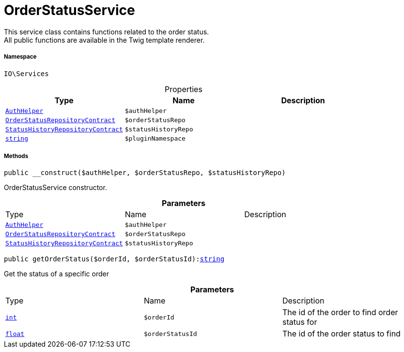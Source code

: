:table-caption!:
:example-caption!:
:source-highlighter: prettify
:sectids!:
[[io__orderstatusservice]]
= OrderStatusService

This service class contains functions related to the order status. +
All public functions are available in the Twig template renderer.



===== Namespace

`IO\Services`





.Properties
|===
|Type |Name |Description

|xref:stable7@interface::Authorization.adoc#authorization_services_authhelper[`AuthHelper`]
a|`$authHelper`
||xref:stable7@interface::Order.adoc#order_contracts_orderstatusrepositorycontract[`OrderStatusRepositoryContract`]
a|`$orderStatusRepo`
||xref:stable7@interface::Order.adoc#order_contracts_statushistoryrepositorycontract[`StatusHistoryRepositoryContract`]
a|`$statusHistoryRepo`
||link:http://php.net/string[`string`^]
a|`$pluginNamespace`
|
|===


===== Methods

[source%nowrap, php, subs=+macros]
[#__construct]
----

public __construct($authHelper, $orderStatusRepo, $statusHistoryRepo)

----





OrderStatusService constructor.

.*Parameters*
|===
|Type |Name |Description
|xref:stable7@interface::Authorization.adoc#authorization_services_authhelper[`AuthHelper`]
a|`$authHelper`
|

|xref:stable7@interface::Order.adoc#order_contracts_orderstatusrepositorycontract[`OrderStatusRepositoryContract`]
a|`$orderStatusRepo`
|

|xref:stable7@interface::Order.adoc#order_contracts_statushistoryrepositorycontract[`StatusHistoryRepositoryContract`]
a|`$statusHistoryRepo`
|
|===


[source%nowrap, php, subs=+macros]
[#getorderstatus]
----

public getOrderStatus($orderId, $orderStatusId):link:http://php.net/string[string^]

----





Get the status of a specific order

.*Parameters*
|===
|Type |Name |Description
|link:http://php.net/int[`int`^]
a|`$orderId`
|The id of the order to find order status for

|link:http://php.net/float[`float`^]
a|`$orderStatusId`
|The id of the order status to find
|===


